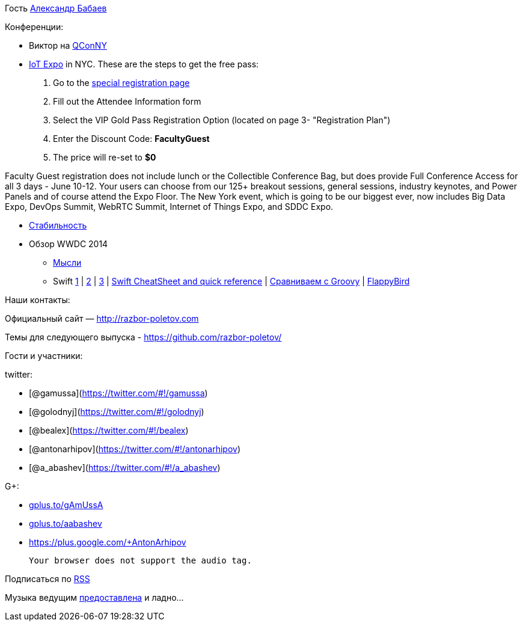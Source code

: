 Гость http://devpocket.com[Александр Бабаев]

Конференции:

* Виктор на
https://qconnewyork.com/presentation/nashorn-native-javascript-support-java-8[QConNY]
* http://www.thingsexpo.com/[IoT Expo] in NYC. These are the steps to
get the free pass:

1.  Go to the
https://www.blueskyz.com/v3/Login.aspx?ClientID=19&EventID=88[special
registration page]
2.  Fill out the Attendee Information form
3.  Select the VIP Gold Pass Registration Option (located on page 3-
"Registration Plan")
4.  Enter the Discount Code: *FacultyGuest*
5.  The price will re-set to *$0*

Faculty Guest registration does not include lunch or the Collectible
Conference Bag, but does provide Full Conference Access for all 3 days -
June 10-12. Your users can choose from our 125+ breakout sessions,
general sessions, industry keynotes, and Power Panels and of course
attend the Expo Floor. The New York event, which is going to be our
biggest ever, now includes Big Data Expo, DevOps Summit, WebRTC Summit,
Internet of Things Expo, and SDDC Expo.

* http://blog.golodnyj.ru/2014/05/blog-post_2339.html[Стабильность]
* Обзор WWDC 2014
** http://inessential.com/2014/06/06/early_thoughts_on_wwdc_2014[Мысли]
** Swift http://www.nondot.org/sabre/[1] |
http://beust.com/weblog/2014/06/02/swift-apples-new-language/[2] |
http://graydon2.dreamwidth.org/5785.html[3] |
http://cdn2.raywenderlich.com/wp-content/uploads/2014/06/RW-Swift-Cheatsheet-0_3.pdf[Swift
CheatSheet and quick reference] |
http://glaforge.appspot.com/article/apple-s-swift-programming-language-inspired-by-groovy[Сравниваем
с Groovy] | https://github.com/fullstackio/FlappySwift[FlappyBird]

Наши контакты:

Официальный сайт — http://razbor-poletov.com

Темы для следующего выпуска -
https://github.com/razbor-poletov/razbor-poletov.github.com/issues?state=open[https://github.com/razbor-poletov/]

Гости и участники:

twitter:

* [@gamussa](https://twitter.com/#!/gamussa)
* [@golodnyj](https://twitter.com/#!/golodnyj)
* [@bealex](https://twitter.com/#!/bealex)
* [@antonarhipov](https://twitter.com/#!/antonarhipov)
* [@a_abashev](https://twitter.com/#!/a_abashev)

G+:

* http://gplus.to/gAmUssA[gplus.to/gAmUssA]
* http://gplus.to/aabashev[gplus.to/aabashev]
* https://plus.google.com/+AntonArhipov

 Your browser does not support the audio tag.

Подписаться по http://feeds.feedburner.com/razbor-podcast[RSS]

Музыка ведущим
http://www.audiobank.fm/single-music/27/111/More-And-Less/[предоставлена]
и ладно...
